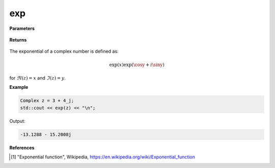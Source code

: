 
exp
=====

.. cpp:function:: constexpr double exp(const Complex& z) noexcept

   Returns the complex exponential function [1]_ of a complex number :math:`z`.

**Parameters**

   .. cpp:var:: const Complex& z

        A complex number. 
        
**Returns**

    .. cpp:type:: Complex

        A complex number. 

The exponential of a complex number is defined as:

.. math::
    \exp(x)\exp(\cosy + i\siny)

for :math:`\Re(z) = x` and :math:`\Im(z) = y`.

**Example**

.. code-block:: cpp

   Complex z = 3 + 4_j;
   std::cout << exp(z) << "\n";

Output:

.. code-block:: cpp

   -13.1288 - 15.2008j

**References**

.. [1] "Exponential function", Wikipedia,
        https://en.wikipedia.org/wiki/Exponential_function